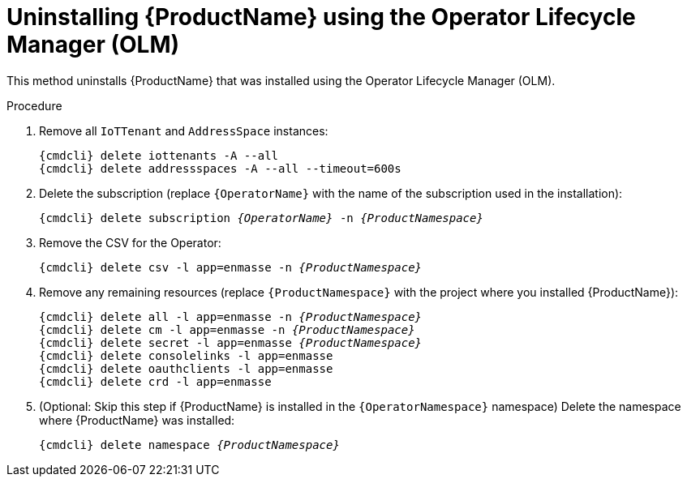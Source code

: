 // Module included in the following assemblies:
//
// assembly-uninstalling.adoc

ifeval::["{cmdcli}" == "oc"]
:OperatorNamespace: openshift-operators
endif::[]

ifeval::["{cmdcli}" == "kube"]
:OperatorNamespace: operators
endif::[]

[id='uninstalling-olm-{context}']
= Uninstalling {ProductName} using the Operator Lifecycle Manager (OLM)

This method uninstalls {ProductName} that was installed using the Operator Lifecycle Manager (OLM).

.Procedure

ifeval::["{cmdcli}" == "oc"]
. Log in as a user with `cluster-admin` privileges:
+
[options="nowrap",subs="attributes"]
----
{cmdcli} login -u system:admin
----
endif::[]

. Remove all `IoTTenant` and `AddressSpace` instances:
+
[options="nowrap",subs="+quotes,attributes"]
----
{cmdcli} delete iottenants -A --all
{cmdcli} delete addressspaces -A --all --timeout=600s
----

. Delete the subscription (replace `{OperatorName}` with the name of the subscription used in the installation):
+
[options="nowrap",subs="+quotes,attributes"]
----
{cmdcli} delete subscription _{OperatorName}_ -n _{ProductNamespace}_
----

. Remove the CSV for the Operator:
+
[options="nowrap",subs="+quotes,attributes"]
----
{cmdcli} delete csv -l app=enmasse -n _{ProductNamespace}_
----

. Remove any remaining resources (replace `{ProductNamespace}` with the project where you installed {ProductName}):
+
[options="nowrap",subs="+quotes,attributes"]
----
{cmdcli} delete all -l app=enmasse -n _{ProductNamespace}_
{cmdcli} delete cm -l app=enmasse -n _{ProductNamespace}_
{cmdcli} delete secret -l app=enmasse _{ProductNamespace}_
{cmdcli} delete consolelinks -l app=enmasse
{cmdcli} delete oauthclients -l app=enmasse
{cmdcli} delete crd -l app=enmasse
----

. (Optional: Skip this step if {ProductName} is installed in the `{OperatorNamespace}` namespace) Delete the namespace where {ProductName} was installed:
+
[options="nowrap",subs="+quotes,attributes"]
----
{cmdcli} delete namespace _{ProductNamespace}_
----

